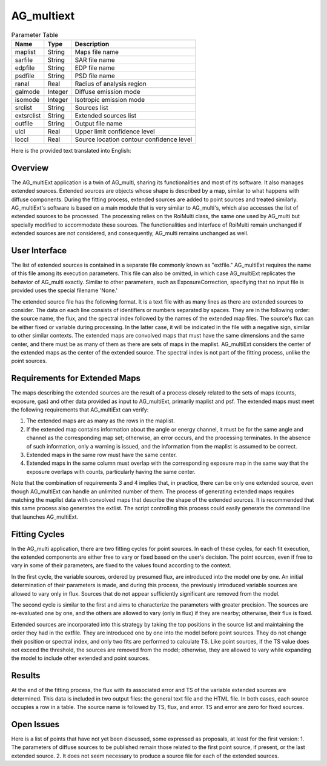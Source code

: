 AG_multiext
===========

.. list-table:: Parameter Table
   :header-rows: 1

   * - Name
     - Type
     - Description
   * - maplist
     - String
     - Maps file name
   * - sarfile
     - String
     - SAR file name
   * - edpfile
     - String
     - EDP file name
   * - psdfile
     - String
     - PSD file name
   * - ranal
     - Real
     - Radius of analysis region
   * - galmode
     - Integer
     - Diffuse emission mode
   * - isomode
     - Integer
     - Isotropic emission mode
   * - srclist
     - String
     - Sources list
   * - extsrclist
     - String
     - Extended sources list
   * - outfile
     - String
     - Output file name
   * - ulcl
     - Real
     - Upper limit confidence level
   * - loccl
     - Real
     - Source location contour confidence level


Here is the provided text translated into English:



Overview
^^^^^^^^
The AG_multiExt application is a twin of AG_multi, sharing its functionalities and most of its software. It also manages extended sources. Extended sources are objects whose shape is described by a map, similar to what happens with diffuse components. During the fitting process, extended sources are added to point sources and treated similarly. AG_multiExt's software is based on a main module that is very similar to AG_multi's, which also accesses the list of extended sources to be processed. The processing relies on the RoiMulti class, the same one used by AG_multi but specially modified to accommodate these sources. The functionalities and interface of RoiMulti remain unchanged if extended sources are not considered, and consequently, AG_multi remains unchanged as well.

User Interface
^^^^^^^^^^^^^^
The list of extended sources is contained in a separate file commonly known as "extfile." AG_multiExt requires the name of this file among its execution parameters. This file can also be omitted, in which case AG_multiExt replicates the behavior of AG_multi exactly. Similar to other parameters, such as ExposureCorrection, specifying that no input file is provided uses the special filename 'None.'

The extended source file has the following format. It is a text file with as many lines as there are extended sources to consider. The data on each line consists of identifiers or numbers separated by spaces. They are in the following order: the source name, the flux, and the spectral index followed by the names of the extended map files. The source's flux can be either fixed or variable during processing. In the latter case, it will be indicated in the file with a negative sign, similar to other similar contexts. The extended maps are convolved maps that must have the same dimensions and the same center, and there must be as many of them as there are sets of maps in the maplist. AG_multiExt considers the center of the extended maps as the center of the extended source. The spectral index is not part of the fitting process, unlike the point sources.

Requirements for Extended Maps
^^^^^^^^^^^^^^^^^^^^^^^^^^^^^^
The maps describing the extended sources are the result of a process closely related to the sets of maps (counts, exposure, gas) and other data provided as input to AG_multiExt, primarily maplist and psf. The extended maps must meet the following requirements that AG_multiExt can verify:

1. The extended maps are as many as the rows in the maplist.
2. If the extended map contains information about the angle or energy channel, it must be for the same angle and channel as the corresponding map set; otherwise, an error occurs, and the processing terminates. In the absence of such information, only a warning is issued, and the information from the maplist is assumed to be correct.
3. Extended maps in the same row must have the same center.
4. Extended maps in the same column must overlap with the corresponding exposure map in the same way that the exposure overlaps with counts, particularly having the same center.

Note that the combination of requirements 3 and 4 implies that, in practice, there can be only one extended source, even though AG_multiExt can handle an unlimited number of them. The process of generating extended maps requires matching the maplist data with convolved maps that describe the shape of the extended sources. It is recommended that this same process also generates the extlist. The script controlling this process could easily generate the command line that launches AG_multiExt.

Fitting Cycles
^^^^^^^^^^^^^^
In the AG_multi application, there are two fitting cycles for point sources. In each of these cycles, for each fit execution, the extended components are either free to vary or fixed based on the user's decision. The point sources, even if free to vary in some of their parameters, are fixed to the values found according to the context.

In the first cycle, the variable sources, ordered by presumed flux, are introduced into the model one by one. An initial determination of their parameters is made, and during this process, the previously introduced variable sources are allowed to vary only in flux. Sources that do not appear sufficiently significant are removed from the model.

The second cycle is similar to the first and aims to characterize the parameters with greater precision. The sources are re-evaluated one by one, and the others are allowed to vary (only in flux) if they are nearby; otherwise, their flux is fixed.

Extended sources are incorporated into this strategy by taking the top positions in the source list and maintaining the order they had in the extfile. They are introduced one by one into the model before point sources. They do not change their position or spectral index, and only two fits are performed to calculate TS. Like point sources, if the TS value does not exceed the threshold, the sources are removed from the model; otherwise, they are allowed to vary while expanding the model to include other extended and point sources.

Results
^^^^^^^^
At the end of the fitting process, the flux with its associated error and TS of the variable extended sources are determined. This data is included in two output files: the general text file and the HTML file. In both cases, each source occupies a row in a table. The source name is followed by TS, flux, and error. TS and error are zero for fixed sources.

Open Issues
^^^^^^^^^^^

Here is a list of points that have not yet been discussed, some expressed as proposals, at least for the first version:
1. The parameters of diffuse sources to be published remain those related to the first point source, if present, or the last extended source.
2. It does not seem necessary to produce a source file for each of the extended sources.
